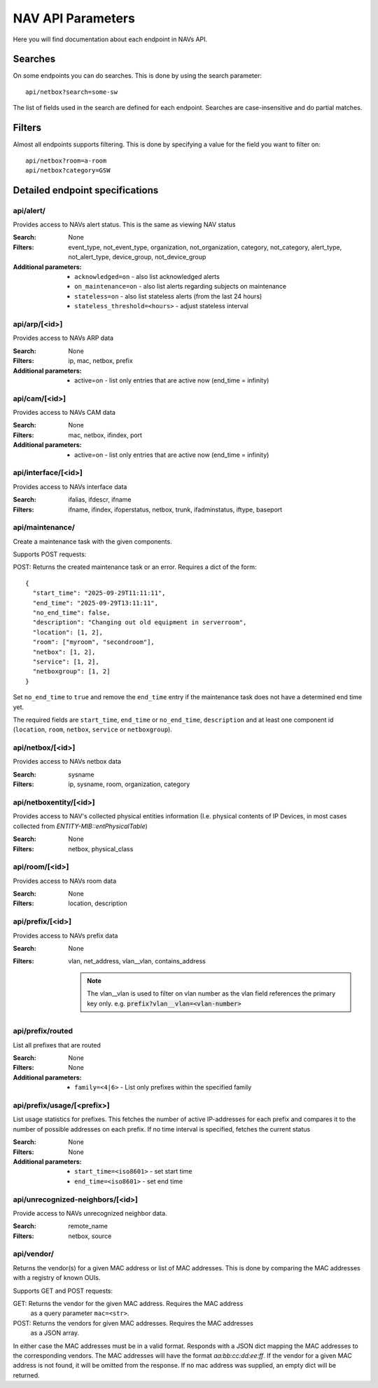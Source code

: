 ==================
NAV API Parameters
==================

Here you will find documentation about each endpoint in NAVs API.


Searches
========

On some endpoints you can do searches. This is done by using the search
parameter::

  api/netbox?search=some-sw

The list of fields used in the search are defined for each endpoint. Searches
are case-insensitive and do partial matches.


Filters
=======

Almost all endpoints supports filtering. This is done by specifying a value for
the field you want to filter on::

  api/netbox?room=a-room
  api/netbox?category=GSW


Detailed endpoint specifications
================================


api/alert/
----------

Provides access to NAVs alert status. This is the same as viewing NAV status

:Search: None

:Filters: event_type, not_event_type, organization, not_organization,
           category, not_category, alert_type, not_alert_type,
           device_group, not_device_group

:Additional parameters:
  - ``acknowledged=on`` -  also list acknowledged alerts
  - ``on_maintenance=on`` - also list alerts regarding subjects on maintenance
  - ``stateless=on`` - also list stateless alerts (from the last 24 hours)
  - ``stateless_threshold=<hours>`` - adjust stateless interval



api/arp/[<id>]
--------------

Provides access to NAVs ARP data

:Search: None

:Filters: ip, mac, netbox, prefix

:Additional parameters:
  - active=on - list only entries that are active now (end_time = infinity)


api/cam/[<id>]
--------------

Provides access to NAVs CAM data

:Search: None

:Filters: mac, netbox, ifindex, port

:Additional parameters:
  - active=on - list only entries that are active now (end_time = infinity)


api/interface/[<id>]
--------------------

Provides access to NAVs interface data

:Search: ifalias, ifdescr, ifname

:Filters: ifname, ifindex, ifoperstatus, netbox, trunk, ifadminstatus, iftype,
          baseport

api/maintenance/
----------------
Create a maintenance task with the given components.

Supports POST requests:

POST: Returns the created maintenance task or an error. Requires a dict of the form::

  {
    "start_time": "2025-09-29T11:11:11",
    "end_time": "2025-09-29T13:11:11",
    "no_end_time": false,
    "description": "Changing out old equipment in serverroom",
    "location": [1, 2],
    "room": ["myroom", "secondroom"],
    "netbox": [1, 2],
    "service": [1, 2],
    "netboxgroup": [1, 2]
  }

Set ``no_end_time`` to ``true`` and remove the ``end_time`` entry if the maintenance
task does not have a determined end time yet.

The required fields are ``start_time``, ``end_time`` or ``no_end_time``,
``description`` and at least one component id (``location``, ``room``, ``netbox``,
``service`` or ``netboxgroup``).

api/netbox/[<id>]
-----------------

Provides access to NAVs netbox data

:Search: sysname

:Filters: ip, sysname, room, organization, category


api/netboxentity/[<id>]
---------------

Provides access to NAV's collected physical entities information
(I.e. physical contents of IP Devices, in most cases collected from `ENTITY-MIB::entPhysicalTable`)

:Search: None

:Filters: netbox, physical_class


api/room/[<id>]
---------------

Provides access to NAVs room data

:Search: None

:Filters: location, description


api/prefix/[<id>]
-----------------

Provides access to NAVs prefix data

:Search: None

:Filters: vlan, net_address, vlan__vlan, contains_address

    .. NOTE:: The vlan__vlan is used to filter on vlan number as the vlan field
              references the primary key only.
              e.g. :code:`prefix?vlan__vlan=<vlan-number>`


api/prefix/routed
-----------------

List all prefixes that are routed

:Search: None

:Filters: None

:Additional parameters:
  - ``family=<4|6>`` - List only prefixes within the specified family


api/prefix/usage/[<prefix>]
---------------------------

List usage statistics for prefixes. This fetches the number of active
IP-addresses for each prefix and compares it to the number of possible addresses
on each prefix. If no time interval is specified, fetches the current status

:Search: None

:Filters: None

:Additional parameters:
  - ``start_time=<iso8601>`` - set start time
  - ``end_time=<iso8601>`` - set end time


api/unrecognized-neighbors/[<id>]
---------------------------------

Provide access to NAVs unrecognized neighbor data.

:Search: remote_name

:Filters: netbox, source


api/vendor/
-----------
Returns the vendor(s) for a given MAC address or list of MAC addresses.
This is done by comparing the MAC addresses with a registry of known OUIs.

Supports GET and POST requests:

GET: Returns the vendor for the given MAC address. Requires the MAC address
      as a query parameter ``mac=<str>``.
POST: Returns the vendors for given MAC addresses. Requires the MAC addresses
       as a JSON array.

In either case the MAC addresses must be in a valid format.
Responds with a JSON dict mapping the MAC addresses to the corresponding vendors.
The MAC addresses will have the format `aa:bb:cc:dd:ee:ff`. If the vendor for a
given MAC address is not found, it will be omitted from the response.
If no mac address was supplied, an empty dict will be returned.
